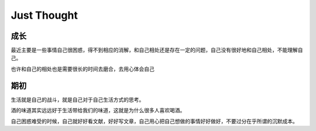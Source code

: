 Just Thought
====================

成长
--------------
最近主要是一些事情自己很困惑，得不到相应的消解，和自己相处还是存在一定的问题，自己没有很好地和自己相处，不能理解自己。

也许和自己的相处也是需要很长的时间去磨合，去用心体会自己

期初
--------------
生活就是自己的战斗，就是自己对于自己生活方式的思考。

酒的味道其实远远好于生活带给我们的味道，这就是为什么很多人喜欢喝酒。

自己困惑难受的时候，自己就好好看文献，好好写文章，自己用心把自己想做的事情好好做好，不要过分在乎所谓的沉默成本。
